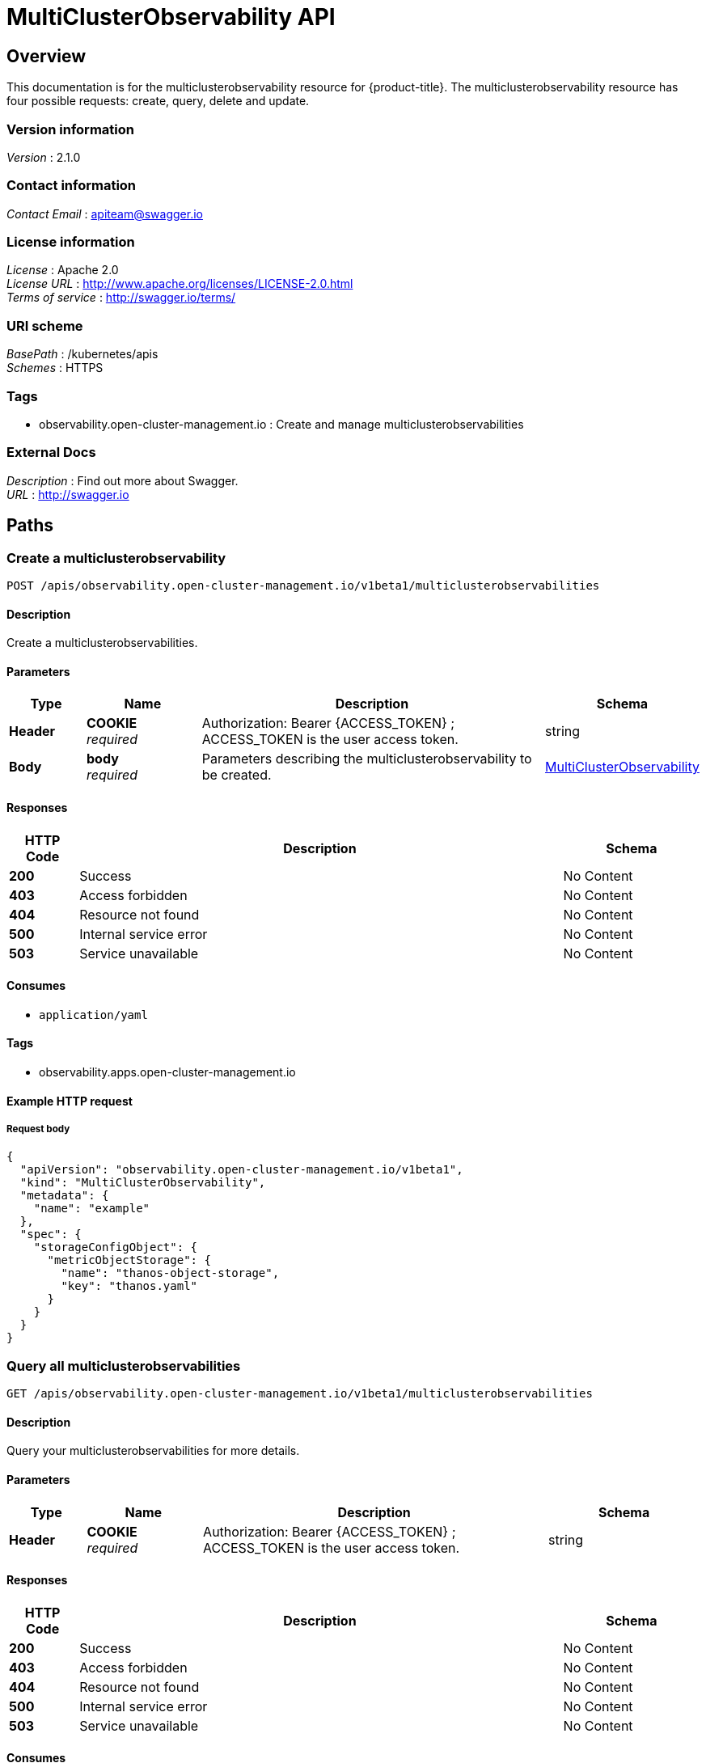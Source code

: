 [#multiclusterobservability-api]
= MultiClusterObservability API


[[_rhacm-docs_apis_multiclusterobservability_jsonoverview]]
== Overview
This documentation is for the multiclusterobservability resource for {product-title}. The multiclusterobservability resource has four possible requests: create, query, delete and update.


=== Version information
[%hardbreaks]
__Version__ : 2.1.0


=== Contact information
[%hardbreaks]
__Contact Email__ : apiteam@swagger.io


=== License information
[%hardbreaks]
__License__ : Apache 2.0
__License URL__ : http://www.apache.org/licenses/LICENSE-2.0.html
__Terms of service__ : http://swagger.io/terms/


=== URI scheme
[%hardbreaks]
__BasePath__ : /kubernetes/apis
__Schemes__ : HTTPS


=== Tags

* observability.open-cluster-management.io : Create and manage multiclusterobservabilities


=== External Docs
[%hardbreaks]
__Description__ : Find out more about Swagger.
__URL__ : http://swagger.io




[[_rhacm-docs_apis_multiclusterobservability_jsonpaths]]
== Paths

[[_rhacm-docs_apis_multiclusterobservability_jsoncreatemulticlusterobservability]]
=== Create a multiclusterobservability
....
POST /apis/observability.open-cluster-management.io/v1beta1/multiclusterobservabilities
....


==== Description
Create a multiclusterobservabilities.


==== Parameters

[options="header", cols=".^2a,.^3a,.^9a,.^4a"]
|===
|Type|Name|Description|Schema
|**Header**|**COOKIE** +
__required__|Authorization: Bearer {ACCESS_TOKEN} ; ACCESS_TOKEN is the user access token.|string
|**Body**|**body** +
__required__|Parameters describing the multiclusterobservability to be created.|<<_rhacm-docs_apis_multiclusterobservability_jsonmulticlusterobservability,MultiClusterObservability>>
|===


==== Responses

[options="header", cols=".^2a,.^14a,.^4a"]
|===
|HTTP Code|Description|Schema
|**200**|Success|No Content
|**403**|Access forbidden|No Content
|**404**|Resource not found|No Content
|**500**|Internal service error|No Content
|**503**|Service unavailable|No Content
|===


==== Consumes

* `application/yaml`


==== Tags

* observability.apps.open-cluster-management.io


==== Example HTTP request

===== Request body
[source,json]
----
{
  "apiVersion": "observability.open-cluster-management.io/v1beta1",
  "kind": "MultiClusterObservability",
  "metadata": {
    "name": "example"
  },
  "spec": {
    "storageConfigObject": {
      "metricObjectStorage": {
        "name": "thanos-object-storage",
        "key": "thanos.yaml"
      }
    }
  }
}
----


[[_rhacm-docs_apis_multiclusterobservability_jsonquerymulticlusterobservabilities]]
=== Query all multiclusterobservabilities
....
GET /apis/observability.open-cluster-management.io/v1beta1/multiclusterobservabilities
....


==== Description
Query your multiclusterobservabilities for more details.


==== Parameters

[options="header", cols=".^2a,.^3a,.^9a,.^4a"]
|===
|Type|Name|Description|Schema
|**Header**|**COOKIE** +
__required__|Authorization: Bearer {ACCESS_TOKEN} ; ACCESS_TOKEN is the user access token.|string
|===


==== Responses

[options="header", cols=".^2a,.^14a,.^4a"]
|===
|HTTP Code|Description|Schema
|**200**|Success|No Content
|**403**|Access forbidden|No Content
|**404**|Resource not found|No Content
|**500**|Internal service error|No Content
|**503**|Service unavailable|No Content
|===


==== Consumes

* `application/yaml`


==== Tags

* observability.apps.open-cluster-management.io


[[_rhacm-docs_apis_multiclusterobservability_jsonquerymulticlusterobservability]]
=== Query a single multiclusterobservability
....
GET /apis/observability.open-cluster-management.io/v1beta1/multiclusterobservabilities/{multiclusterobservability_name}
....


==== Description
Query a single multiclusterobservability for more details.


==== Parameters

[options="header", cols=".^2a,.^3a,.^9a,.^4a"]
|===
|Type|Name|Description|Schema
|**Header**|**COOKIE** +
__required__|Authorization: Bearer {ACCESS_TOKEN} ; ACCESS_TOKEN is the user access token.|string
|**Path**|**multiclusterobservability_name** +
__required__|Name of the multiclusterobservability that you want to query.|string
|===


==== Responses

[options="header", cols=".^2a,.^14a,.^4a"]
|===
|HTTP Code|Description|Schema
|**200**|Success|No Content
|**403**|Access forbidden|No Content
|**404**|Resource not found|No Content
|**500**|Internal service error|No Content
|**503**|Service unavailable|No Content
|===


==== Tags

* observability.apps.open-cluster-management.io


[[_rhacm-docs_apis_multiclusterobservability_jsondeletemulticlusterobservability]]
=== Delete a multiclusterobservability
....
DELETE /apis/observability.open-cluster-management.io/v1beta1/multiclusterobservabilities/{multiclusterobservability_name}
....


==== Parameters

[options="header", cols=".^2a,.^3a,.^9a,.^4a"]
|===
|Type|Name|Description|Schema
|**Header**|**COOKIE** +
__required__|Authorization: Bearer {ACCESS_TOKEN} ; ACCESS_TOKEN is the user access token.|string
|**Path**|**multiclusterobservability_name** +
__required__|Name of the multiclusterobservability that you want to delete.|string
|===


==== Responses

[options="header", cols=".^2a,.^14a,.^4a"]
|===
|HTTP Code|Description|Schema
|**200**|Success|No Content
|**403**|Access forbidden|No Content
|**404**|Resource not found|No Content
|**500**|Internal service error|No Content
|**503**|Service unavailable|No Content
|===


==== Tags

* observability.apps.open-cluster-management.io




[[_rhacm-docs_apis_multiclusterobservability_jsondefinitions]]
== Definitions

[[_rhacm-docs_apis_multiclusterobservability_jsonmulticlusterobservability]]
=== MultiClusterObservability

[options="header", cols=".^3a,.^4a"]
|===
|Name|Schema
|**apiVersion** +
__required__|string
|**kind** +
__required__|string
|**metadata** +
__required__|object
|**spec** +
__required__|<<_rhacm-docs_apis_multiclusterobservability_jsonmulticlusterobservability_spec,spec>>
|===

[[_rhacm-docs_apis_multiclusterobservability_jsonmulticlusterobservability_spec]]
**spec**

[options="header", cols=".^3a,.^4a"]
|===
|Name|Schema
|**availabilityConfig** +
__optional__|string
|**enableDownSampling** +
__optional__|boolean
|**imagePullPolicy** +
__optional__|string
|**imagePullSecret** +
__optional__|string
|**nodeSelector** +
__optional__|object
|**observabilityAddonSpec** +
__optional__|<<_rhacm-docs_apis_multiclusterobservability_jsonmulticlusterobservability_observabilityaddonspec,observabilityAddonSpec>>
|**retentionResolution1h** +
__optional__|string
|**retentionResolution5m** +
__optional__|string
|**retentionResolutionRaw** +
__optional__|string
|**storageConfigObject** +
__required__|<<_rhacm-docs_apis_multiclusterobservability_jsonmulticlusterobservability_storageconfigobject,storageConfigObject>>
|===

[[_rhacm-docs_apis_multiclusterobservability_jsonmulticlusterobservability_observabilityaddonspec]]
**observabilityAddonSpec**

[options="header", cols=".^3a,.^4a"]
|===
|Name|Schema
|**enableMetrics** +
__optional__|boolean
|**interval** +
__optional__|integer
|===


[[_rhacm-docs_apis_multiclusterobservability_jsonmulticlusterobservability_storageconfigobject]]
**storageConfigObject**

[options="header", cols=".^3a,.^4a"]
|===
|Name|Schema
|**metricObjectStorage** +
__required__|<<_rhacm-docs_apis_multiclusterobservability_jsonmulticlusterobservability_smetricobjectstorage,metricObjectStorage>>
|**statefulSetSize** +
__optional__|string
|**statefulSetStorageClass** +
__optional__|string
|===


[[_rhacm-docs_apis_multiclusterobservability_jsonmulticlusterobservability_smetricobjectstorage]]
**metricObjectStorage**

[options="header", cols=".^3a,.^4a"]
|===
|Name|Schema
|**key** +
__required__|string
|**name** +
__required__|string
|===


